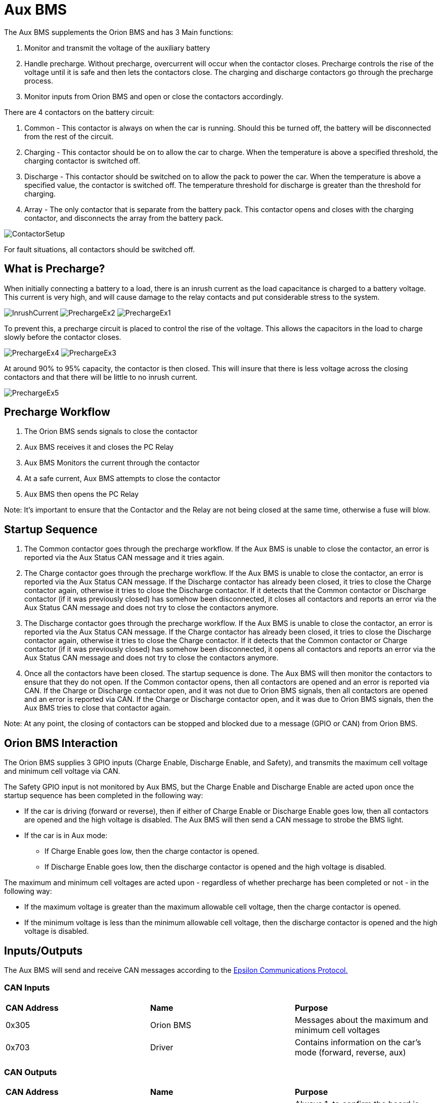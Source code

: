 # Aux BMS

The Aux BMS supplements the Orion BMS and has 3 Main functions:

    1. Monitor and transmit the voltage of the auxiliary battery
    2. Handle precharge. Without precharge, overcurrent will occur when the contactor closes. Precharge controls the rise of the voltage until it is safe and then lets the contactors close. The charging and discharge contactors go through the precharge process.
    3. Monitor inputs from Orion BMS and open or close the contactors accordingly.

There are 4 contactors on the battery circuit:

    1. Common - This contactor is always on when the car is running. Should this be turned off, the battery will be disconnected from the rest of the circuit.
    2. Charging - This contactor should be on to allow the car to charge. When the temperature is above a specified threshold, the charging contactor is switched off.
    3. Discharge - This contactor should be switched on to allow the pack to power the car. When the temperature is above a specified value, the contactor is switched off. The temperature threshold for discharge is greater than the threshold for charging.
    4. Array - The only contactor that is separate from the battery pack. This contactor opens and closes with the charging contactor, and disconnects the array from the battery pack.
    
    
image:References/ContactorSetup.jpg[]

For fault situations, all contactors should be switched off.

## What is Precharge?

When initially connecting a battery to a load, there is an inrush current as the load capacitance is charged to a battery voltage. This current is very high, and will cause damage to the relay contacts and put considerable stress to the system.

image:References/InrushCurrent.jpg[] image:References/PrechargeEx2.jpg[] image:References/PrechargeEx1.jpg[]

To prevent this, a precharge circuit is placed to control the rise of the voltage. 
This allows the capacitors in the load to charge slowly before the contactor closes.

image:References/PrechargeEx4.jpg[] 
image:References/PrechargeEx3.jpg[]

At around 90% to 95% capacity, the contactor is then closed. 
This will insure that there is less voltage across the closing contactors and that there will be little to no inrush current.

image:References/PrechargeEx5.jpg[]

## Precharge Workflow

1. The Orion BMS sends signals to close the contactor
2. Aux BMS receives it and closes the PC Relay
3. Aux BMS Monitors the current through the contactor
4. At a safe current, Aux BMS attempts to close the contactor
5. Aux BMS then opens the PC Relay

Note: It's important to ensure that the Contactor and the Relay are not being closed at the same time, otherwise a fuse will blow.


## Startup Sequence

1. The Common contactor goes through the precharge workflow. 
If the Aux BMS is unable to close the contactor, an error is reported via the Aux Status CAN message and it tries again. 

2. The Charge contactor goes through the precharge workflow. 
If the Aux BMS is unable to close the contactor, an error is reported via the Aux Status CAN message. 
If the Discharge contactor has already been closed, it tries to close the Charge contactor again, otherwise it tries to close the Discharge contactor.
If it detects that the Common contactor or Discharge contactor (if it was previously closed) has somehow been disconnected, it closes all contactors and reports an error via the Aux Status CAN message and does not try to close the contactors anymore.

3. The Discharge contactor goes through the precharge workflow. 
If the Aux BMS is unable to close the contactor, an error is reported via the Aux Status CAN message. 
If the Charge contactor has already been closed, it tries to close the Discharge contactor again, otherwise it tries to close the Charge contactor. 
If it detects that the Common contactor or Charge contactor (if it was previously closed) has somehow been disconnected, it opens all contactors and reports an error via the Aux Status CAN message and does not try to close the contactors anymore.

4. Once all the contactors have been closed. The startup sequence is done. The Aux BMS will then monitor the contactors to ensure that they do not open.
If the Common contactor opens, then all contactors are opened and an error is reported via CAN.
If the Charge or Discharge contactor open, and it was not due to Orion BMS signals, then all contactors are opened and an error is reported via CAN. 
If the Charge or Discharge contactor open, and it was due to Orion BMS signals, then the Aux BMS tries to close that contactor again.

Note: At any point, the closing of contactors can be stopped and blocked due to a message (GPIO or CAN) from Orion BMS.


## Orion BMS Interaction
The Orion BMS supplies 3 GPIO inputs (Charge Enable, Discharge Enable, and Safety), and transmits the maximum cell voltage and minimum cell voltage via CAN.

.The Safety GPIO input is not monitored by Aux BMS, but the Charge Enable and Discharge Enable are acted upon once the startup sequence has been completed in the following way:
* If the car is driving (forward or reverse), then if either of Charge Enable or Discharge Enable goes low, then all contactors are opened and the high voltage is disabled. The Aux BMS will then send a CAN message to strobe the BMS light.
* If the car is in Aux mode:
  - If Charge Enable goes low, then the charge contactor is opened.
  - If Discharge Enable goes low, then the discharge contactor is opened and the high voltage is disabled.

.The maximum and minimum cell voltages are acted upon - regardless of whether precharge has been completed or not - in the following way:
* If the maximum voltage is greater than the maximum allowable cell voltage, then the charge contactor is opened.
* If the minimum voltage is less than the minimum allowable cell voltage, then the discharge contactor is opened and the high voltage is disabled.

## Inputs/Outputs
The Aux BMS will send and receive CAN messages according to the https://docs.google.com/spreadsheets/d/1soVLjeD9Sl7z7Z6cYMyn1fmn-cG7tx_pfFDsvgkCqMU/edit?usp=sharing[Epsilon Communications Protocol.^]


### CAN Inputs
|=======================
|*CAN Address* |*Name* |*Purpose*
|0x305 | Orion BMS | Messages about the maximum and minimum cell voltages
|0x703 | Driver | Contains information on the car's mode (forward, reverse, aux)
|=======================


### CAN Outputs
|=======================
|*CAN Address* |*Name* |*Purpose*
|0x720 | Heartbeat | Always 1, to confirm the board is sending messages
|0x721 | Aux Status | Information on which contactors are closed, the auxilliary battery voltage, high voltage enable, contactor errors, allowing charge, and BMS strobe light.
|=======================


### GPIO
|=======================
|*Name*|  *Purpose* | *Direction*
|Red LED | Toggles each time a heartbeat CAN message is sent | Output
|Blue LED | Toggles each time an Aux Status CAN message is sent | Output
|Contactor Enables | Is high when Aux BMS allows a contactor to close (Common, Charge, Discharge) | Output
|Contactor Senses | Indicates if a contactor has been fully closed | Input
|Orion BMS Charge Enable | Is high when Orion BMS allows charge | Input
|Orion BMS Discharge Enable | Is high when Orion BMS allows discharge | Input
|=======================


## More Reading:

https://en.wikipedia.org/wiki/Inrush_current

https://en.wikipedia.org/wiki/Pre-charge

http://liionbms.com/php/precharge.php

https://docs.google.com/document/d/1nIhDM4bE6hG3EAUMPlWgmF01TrC3XhC8S5vXUH4yx7w/mobilebasic?fbclid=IwAR1DrjbJ1w0A6Zo8h5Hx7N7Vd01yUadBAWVDdVAqYjIz0Y17WJwh9uOi4PU[Aux Bms Requirements]

